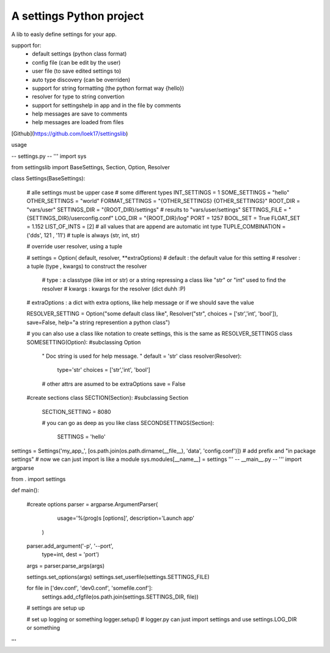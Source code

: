 A settings Python project
=======================

A lib to easly define settings for your app.

support for:
 - default settings (python class format)
 - config file (can be edit by the user)
 - user file (to save edited settings to)
 - auto type discovery (can be overriden)
 - support for string formatting (the python format way {hello})
 - resolver for type to string convertion
 - support for settingshelp in app and in the file by comments
 - help messages are save to comments 
 - help messages are loaded from files

[Github](https://github.com/loek17/settingslib)
 
usage

-- settings.py --
'''
import sys

from settingslib import BaseSettings, Section, Option, Resolver

class Settings(BaseSettings):
    
    # alle settings must be upper case
    # some different types
    INT_SETTINGS = 1
    SOME_SETTINGS = "hello"
    OTHER_SETTINGS = "world"
    FORMAT_SETTINGS = "{OTHER_SETTINGS} {OTHER_SETTINGS}"
    ROOT_DIR = "vars/user"
    SETTINGS_DIR = "{ROOT_DIR}/settings" # results to "vars/user/settings"
    SETTINGS_FILE = "{SETTINGS_DIR}/userconfig.conf"
    LOG_DIR = "{ROOT_DIR}/log"
    PORT = 1257
    BOOL_SET = True
    FLOAT_SET = 1.152
    LIST_OF_INTS = [2] # all values that are append are automatic int type
    TUPLE_COMBINATION = ('dds', 121 , '11') # tuple is always (str, int, str)
    
    # override user resolver, using a tuple
    
    # settings = Option( default, resolver, **extraOptions)
    # default : the default value for this setting
    # resolver : a tuple (type , kwargs) to construct the resolver
        # type : a classtype (like int or str) or a string repressing a class like "str" or "int" used to find the resolver 
        # kwargs : kwargs for the resolver (dict duhh :P)
    # extraOptions : a dict with extra options, like help message or if we should save the value
    
    RESOLVER_SETTING = Option("some default class like", Resolver("str", choices = ['str','int', 'bool']), save=False, help="a string represention a python class")
    
    # you can also use a class like notation to create settings, this is the same as RESOLVER_SETTINGS
    class SOMESETTING(Option):  #subclassing Option
        " Doc string is used for help message. "
        default = 'str'
        class resolver(Resolver):
            type='str'
            choices = ['str','int', 'bool']
        
        # other attrs are asumed to be extraOptions
        save = False
    
    #create sections
    class SECTION(Section): #subclassing Section
        SECTION_SETTING = 8080
        
        # you can go as deep as you like
        class SECONDSETTINGS(Section):
            SETTINGS = 'hello'

settings = Settings('my_app_', [os.path.join(os.path.dirname(__file__), 'data', 'config.conf')]) # add prefix and "in package settings"
# now we can just import is like a module
sys.modules[__name__] = settings
'''
-- __main__.py --
'''
import argparse

from . import settings

def main():
    
    #create options
    parser = argparse.ArgumentParser(
                        usage='%(prog)s [options]',
                        description='Launch app'
                    )
    
    parser.add_argument('-p', '--port', 
                        type=int,
                        dest = 'port')
    
    args = parser.parse_args(args)
    
    settings.set_options(args)
    settings.set_userfile(settings.SETTINGS_FILE)
    
    for file in ['dev.conf', 'dev0.conf', 'somefile.conf']:
        settings.add_cfgfile(os.path.join(settings.SETTINGS_DIR, file))
    
    # settings are setup up
    
    # set up logging or something
    logger.setup() # logger.py can just import settings and use settings.LOG_DIR or something
'''




